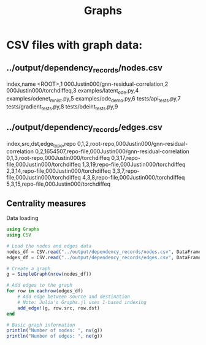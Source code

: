 #+title: Graphs

* CSV files with graph data:

** ../output/dependency_records/nodes.csv
index,name
<ROOT>,1
000Justin000/gnn-residual-correlation,2
000Justin000/torchdiffeq,3
examples/latent_ode.py,4
examples/odenet_mnist.py,5
examples/ode_demo.py,6
tests/api_tests.py,7
tests/gradient_tests.py,8
tests/odeint_tests.py,9

** ../output/dependency_records/edges.csv
index,src,dst,edge_type,repo
0,1,2,root-repo,000Justin000/gnn-residual-correlation
0,2,1654507,repo-file,000Justin000/gnn-residual-correlation
0,1,3,root-repo,000Justin000/torchdiffeq
0,3,17,repo-file,000Justin000/torchdiffeq
1,3,19,repo-file,000Justin000/torchdiffeq
2,3,14,repo-file,000Justin000/torchdiffeq
3,3,7,repo-file,000Justin000/torchdiffeq
4,3,8,repo-file,000Justin000/torchdiffeq
5,3,15,repo-file,000Justin000/torchdiffeq

** Centrality measures

Data loading
#+BEGIN_SRC julia :session graphs.org  :exports both
using Graphs
using CSV
#+END_SRC


#+BEGIN_SRC julia :session graphs.org  :exports both
# Load the nodes and edges data
nodes_df = CSV.read("../output/dependency_records/nodes.csv", DataFrame)
edges_df = CSV.read("../output/dependency_records/edges.csv", DataFrame)

# Create a graph
g = SimpleGraph(nrow(nodes_df))

# Add edges to the graph
for row in eachrow(edges_df)
    # Add edge between source and destination
    # Note: Julia's Graphs.jl uses 1-based indexing
    add_edge!(g, row.src, row.dst)
end

# Basic graph information
println("Number of nodes: ", nv(g))
println("Number of edges: ", ne(g))
#+END_SRC
